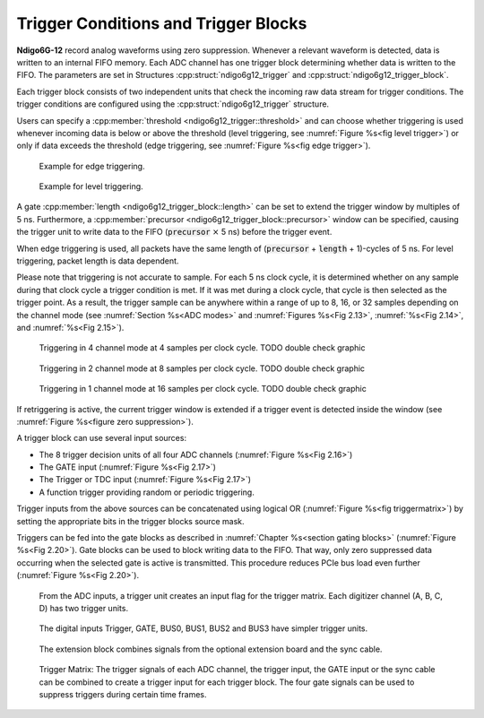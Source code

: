 .. _Section Trigger Blocks:

Trigger Conditions and Trigger Blocks
~~~~~~~~~~~~~~~~~~~~~~~~~~~~~~~~~~~~~~

**Ndigo6G-12** record analog waveforms using zero suppression.
Whenever a relevant waveform is detected, data is written to an internal
FIFO memory.
Each ADC channel has one trigger block determining whether data is written to
the FIFO.
The parameters are set in Structures :cpp:struct:`ndigo6g12_trigger` and 
:cpp:struct:`ndigo6g12_trigger_block`.

.. In :cpp:struct:`ndigo6g12_trigger`, the user specifies the trigger condition,
.. configuring the threshold and if a rising or falling edge should trigger
.. the channel, and the type of trigger.
.. Two types of trigger are provided: edge trigger or level trigger.

.. For edge trigger, data is recorded for
..
    :cpp:member:`ndigo6g12_trigger_block::precursor` and
.. 
   :cpp:member:`ndigo6g12_trigger_block::length` 
.. amount of time before and after the 
.. trigger condition is met (see :numref:`Figure %s<fig edge trigger>`).

.. For level trigger, the trigger condition is true all the while the signal
.. level is above (or below, if :cpp:member:`ndigo6g12_trigger::rising` is 
.. false) the configured threshold. That means, data is recorded 

Each trigger block consists of two independent units that check the
incoming raw data stream for trigger conditions. The trigger conditions
are configured using the :cpp:struct:`ndigo6g12_trigger` structure.

Users can specify a :cpp:member:`threshold <ndigo6g12_trigger::threshold>` 
and can choose whether triggering is used 
whenever incoming data is below or above the threshold (level triggering,
see :numref:`Figure %s<fig level trigger>`) or 
only if data exceeds the threshold (edge triggering, see 
:numref:`Figure %s<fig edge trigger>`).

.. _fig edge trigger:
.. figure:: ../../figures/edge-trigger.*

   Example for edge triggering.

.. _fig level trigger:
.. figure:: ../../figures/level-trigger.*

   Example for level triggering.

A gate :cpp:member:`length <ndigo6g12_trigger_block::length>` can be set to
extend the trigger window by multiples of 5 ns. 
Furthermore, a :cpp:member:`precursor <ndigo6g12_trigger_block::precursor>`
window can be specified, causing the trigger unit to write data to 
the FIFO (:code:`precursor` :math:`\times` 5 ns) before the trigger event.

When edge triggering is used, all packets have the same length of 
(:code:`precursor` + :code:`length` + 1)-cycles of 5 ns.
For level triggering, packet length is data dependent.

Please note that triggering is not accurate to sample. For each
5 ns clock cycle, it is determined whether on any sample during that clock
cycle a trigger condition is met. If it was met during a clock cycle, that 
cycle is then selected as the trigger point. 
As a result, the trigger sample can be anywhere
within a range of up to 8, 16, or 32 samples depending on the channel mode
(see :numref:`Section %s<ADC modes>` and :numref:`Figures %s<Fig 2.13>`,
:numref:`%s<Fig 2.14>`, and :numref:`%s<Fig 2.15>`). 

.. _Fig 2.13:
.. figure:: ../../figures/4ChannelTriggering.*

   Triggering in 4 channel mode at 4 samples per clock cycle. TODO double check graphic

.. _Fig 2.14:
.. figure:: ../../figures/2ChannelTriggering.*

   Triggering in 2 channel mode at 8 samples per clock cycle. TODO double check graphic


.. _Fig 2.15:
.. figure:: ../../figures/1ChannelTriggering.*

   Triggering in 1 channel mode at 16 samples per clock cycle. TODO double check graphic


If retriggering is active, the current trigger window is extended if a
trigger event is detected inside the window
(see :numref:`Figure %s<figure zero suppression>`).

A trigger block can use several input sources:

-  The 8 trigger decision units of all four ADC channels
   \(:numref:`Figure %s<Fig 2.16>`)
-  The GATE input (:numref:`Figure %s<Fig 2.17>`)
-  The Trigger or TDC input (:numref:`Figure %s<Fig 2.17>`)
-  A function trigger providing random or periodic triggering.

Trigger inputs from the above sources can be concatenated using logical
OR (:numref:`Figure %s<fig triggermatrix>`) by
setting the appropriate bits in the trigger blocks source mask.

Triggers can be fed into the gate blocks as described in
:numref:`Chapter %s<section gating blocks>` \(:numref:`Figure %s<Fig 2.20>`).
Gate blocks can be used to block writing data to the FIFO. That way, only
zero suppressed data occurring when the selected gate is active is transmitted.
This procedure reduces PCIe bus load even further 
\(:numref:`Figure %s<Fig 2.20>`).


.. _Fig 2.16:
.. figure:: ../../figures/analog-trigger.*

   From the ADC inputs, a trigger unit creates an input flag for
   the trigger matrix. Each digitizer channel (A, B, C, D) has two trigger
   units.


.. _Fig 2.17:
.. figure:: ../../figures/DigitalInput.*

   The digital inputs Trigger, GATE,
   BUS0, BUS1, BUS2 and BUS3 have simpler trigger units.


.. _Fig 2.18:
.. figure:: ../../figures/ExtensionBlock.*

   The extension block combines signals from
   the optional extension board and the sync cable.


.. _fig triggermatrix:
.. figure:: ../../figures/triggermatrix.*

   Trigger Matrix: The trigger signals of each ADC channel, the trigger
   input, the GATE input or the sync cable can be combined to create a
   trigger input for each trigger block. The four gate signals can be used
   to suppress triggers during certain time frames.